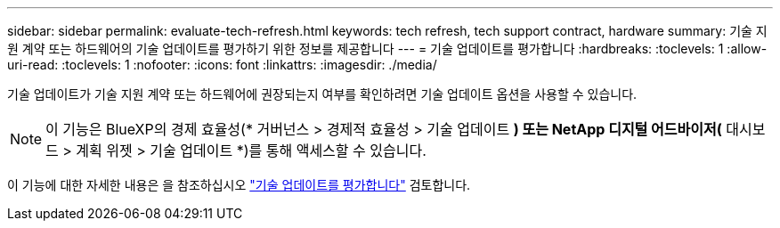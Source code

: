 ---
sidebar: sidebar 
permalink: evaluate-tech-refresh.html 
keywords: tech refresh, tech support contract, hardware 
summary: 기술 지원 계약 또는 하드웨어의 기술 업데이트를 평가하기 위한 정보를 제공합니다 
---
= 기술 업데이트를 평가합니다
:hardbreaks:
:toclevels: 1
:allow-uri-read: 
:toclevels: 1
:nofooter: 
:icons: font
:linkattrs: 
:imagesdir: ./media/


[role="lead"]
기술 업데이트가 기술 지원 계약 또는 하드웨어에 권장되는지 여부를 확인하려면 기술 업데이트 옵션을 사용할 수 있습니다.


NOTE: 이 기능은 BlueXP의 경제 효율성(* 거버넌스 > 경제적 효율성 > 기술 업데이트 *) 또는 NetApp 디지털 어드바이저(* 대시보드 > 계획 위젯 > 기술 업데이트 *)를 통해 액세스할 수 있습니다.

이 기능에 대한 자세한 내용은 을 참조하십시오 link:https://docs.netapp.com/us-en/bluexp-economic-efficiency/use/tech-refresh.html["기술 업데이트를 평가합니다"] 검토합니다.

